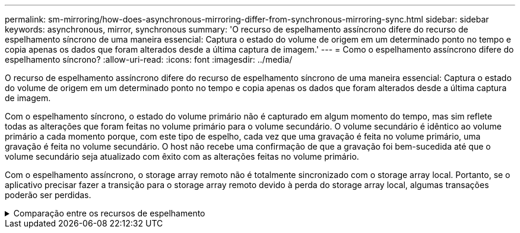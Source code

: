 ---
permalink: sm-mirroring/how-does-asynchronous-mirroring-differ-from-synchronous-mirroring-sync.html 
sidebar: sidebar 
keywords: asynchronous, mirror, synchronous 
summary: 'O recurso de espelhamento assíncrono difere do recurso de espelhamento síncrono de uma maneira essencial: Captura o estado do volume de origem em um determinado ponto no tempo e copia apenas os dados que foram alterados desde a última captura de imagem.' 
---
= Como o espelhamento assíncrono difere do espelhamento síncrono?
:allow-uri-read: 
:icons: font
:imagesdir: ../media/


[role="lead"]
O recurso de espelhamento assíncrono difere do recurso de espelhamento síncrono de uma maneira essencial: Captura o estado do volume de origem em um determinado ponto no tempo e copia apenas os dados que foram alterados desde a última captura de imagem.

Com o espelhamento síncrono, o estado do volume primário não é capturado em algum momento do tempo, mas sim reflete todas as alterações que foram feitas no volume primário para o volume secundário. O volume secundário é idêntico ao volume primário a cada momento porque, com este tipo de espelho, cada vez que uma gravação é feita no volume primário, uma gravação é feita no volume secundário. O host não recebe uma confirmação de que a gravação foi bem-sucedida até que o volume secundário seja atualizado com êxito com as alterações feitas no volume primário.

Com o espelhamento assíncrono, o storage array remoto não é totalmente sincronizado com o storage array local. Portanto, se o aplicativo precisar fazer a transição para o storage array remoto devido à perda do storage array local, algumas transações poderão ser perdidas.

.Comparação entre os recursos de espelhamento
[%collapsible]
====
|===
| Espelhamento assíncrono | Espelhamento síncrono 


 a| 
[role="text-center"]
*Método de replicação*



 a| 
* *Ponto no tempo*
+
O espelhamento é feito sob demanda ou automaticamente de acordo com uma programação definida pelo usuário. Os horários podem ser definidos na granularidade de minutos. O tempo mínimo entre sincronizações é de 10 minutos.


 a| 
* *Contínuo*
+
O espelhamento é executado automaticamente continuamente, copiando dados de cada gravação do host.





 a| 
[role="text-center"]
*Capacidade reservada*



 a| 
* *Múltiplo*
+
Um volume de capacidade reservada é necessário para cada par espelhado.


 a| 
* *Single*
+
É necessário um único volume de capacidade reservada para todos os volumes espelhados.





 a| 
[role="text-center"]
*Comunicação*



 a| 
* *ISCSI e Fibre Channel*
+
Suporta interfaces iSCSI e Fibre Channel entre storage arrays.


 a| 
* *Fibre Channel*
+
Suporta apenas interfaces Fibre Channel entre storage arrays.





 a| 
[role="text-center"]
*Distância*



 a| 
* *Ilimitado*
+
Suporte para distâncias praticamente ilimitadas entre a matriz de armazenamento local e a matriz de armazenamento remoto, com a distância normalmente limitada apenas pelos recursos da rede e da tecnologia de extensão de canal.


 a| 
* *Restrito*
+
Normalmente, deve estar a cerca de 10 km (6,2 milhas) do storage array local para atender aos requisitos de latência e desempenho do aplicativo.



|===
====